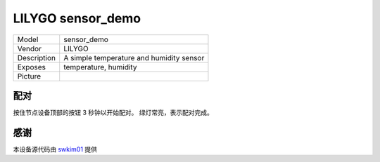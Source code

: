 LILYGO sensor_demo
================

.. csv-table::

    "Model",       "sensor_demo"
    "Vendor",      "LILYGO"
    "Description", "A simple temperature and humidity sensor"
    "Exposes",     "temperature, humidity"
    "Picture",     "|sensor_demo_img|"

.. |sensor_demo_img| image:: ../../_static/user-guide/burning/burning_successfully.jpg

配对
----

按住节点设备顶部的按钮 3 秒钟以开始配对。 绿灯常亮，表示配对完成。

感谢
----

本设备源代码由 `swkim01 <https://github.com/swkim01>`_ 提供
